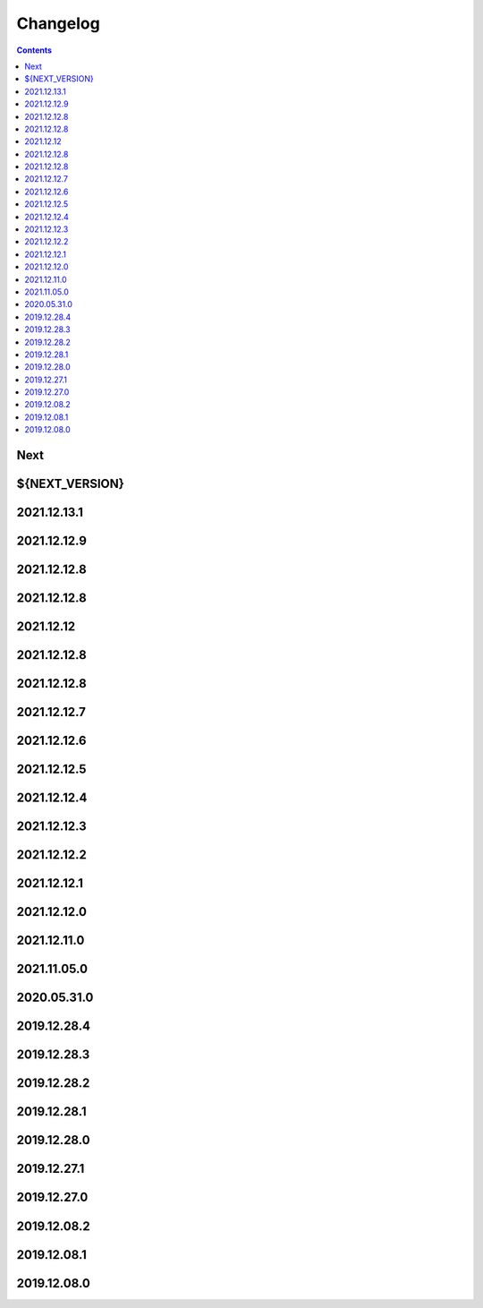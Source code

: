 Changelog
=========

.. contents::
   :class: this-will-duplicate-information-and-it-is-still-useful-here

Next
----

${NEXT_VERSION}
------------

2021.12.13.1
------------

2021.12.12.9
------------

2021.12.12.8
------------

2021.12.12.8
------------

2021.12.12
------------

2021.12.12.8
------------

2021.12.12.8
------------

2021.12.12.7
------------

2021.12.12.6
------------

2021.12.12.5
------------

2021.12.12.4
------------

2021.12.12.3
------------

2021.12.12.2
------------

2021.12.12.1
------------

2021.12.12.0
------------

2021.12.11.0
------------

2021.11.05.0
------------

2020.05.31.0
------------

2019.12.28.4
------------

2019.12.28.3
------------

2019.12.28.2
------------

2019.12.28.1
------------

2019.12.28.0
------------

2019.12.27.1
------------

2019.12.27.0
------------

2019.12.08.2
------------

2019.12.08.1
------------

2019.12.08.0
------------

